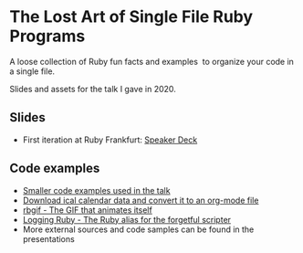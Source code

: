 * The Lost Art of Single File Ruby Programs
A loose collection of Ruby fun facts and examples  to organize your code in a single file.

Slides and assets for the talk I gave in 2020.
** Slides
- First iteration at Ruby Frankfurt: [[https://speakerdeck.com/fabrik42/single-file-ruby-programs][Speaker Deck]]
** Code examples
- [[https://github.com/fabrik42/single-file-ruby-programs/tree/master/examples][Smaller code examples used in the talk]]
- [[https://github.com/defsrc/ical-to-org][Download ical calendar data and convert it to an org-mode file]]
- [[https://github.com/fabrik42/single-file-ruby-programs/tree/master/rbgif][rbgif - The GIF that animates itself]]
- [[https://github.com/fabrik42/lruby][Logging Ruby - The Ruby alias for the forgetful scripter]]
- More external sources and code samples can be found in the presentations
